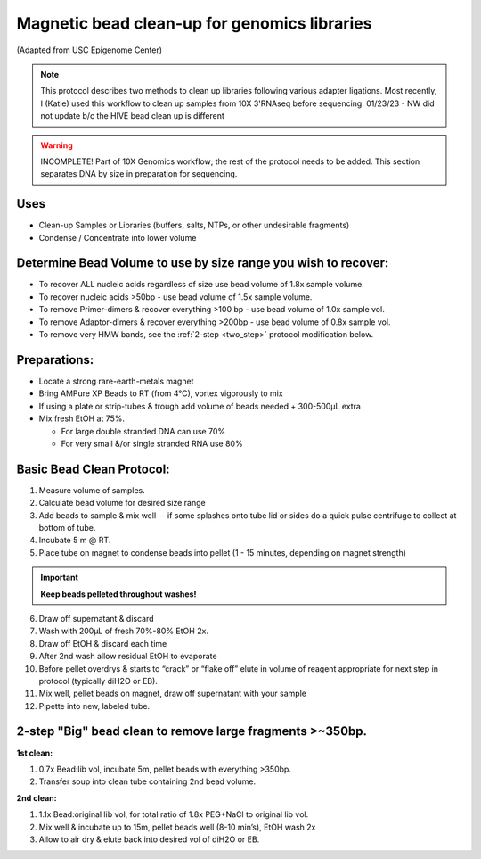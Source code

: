 =============================================
Magnetic bead clean-up for genomics libraries
=============================================
(Adapted from USC Epigenome Center)

.. note::
    This protocol describes two methods to clean up libraries following various adapter ligations. Most recently, I (Katie) used this workflow to clean up samples from 10X 3'RNAseq before sequencing. 
    01/23/23 - NW did not update b/c the HIVE bead clean up is different

.. warning::
  INCOMPLETE! Part of 10X Genomics workflow; the rest of the protocol needs to be added. This section separates DNA by size in preparation for sequencing.



Uses
---------------------------------
* Clean-up Samples or Libraries (buffers, salts, NTPs, or other undesirable fragments)
* Condense / Concentrate into lower volume

Determine Bead Volume to use by size range you wish to recover:
---------------------------------------------------------------

* To recover ALL nucleic acids regardless of size use bead volume of 1.8x sample volume.

* To recover nucleic acids >50bp - use bead volume of 1.5x sample volume.

* To remove Primer-dimers & recover everything >100 bp - use bead volume of 1.0x sample vol.

* To remove Adaptor-dimers & recover everything >200bp - use bead volume of 0.8x sample vol.

* To remove very HMW bands, see the :ref:`2-step <two_step>` protocol modification below.

Preparations:
---------------------------------

* Locate a strong rare-earth-metals magnet

* Bring AMPure XP Beads to RT (from 4\ |degree|\ C), vortex vigorously to mix
* If using a plate or strip-tubes & trough add volume of beads needed + 300-500µL extra

* Mix fresh EtOH  at 75%.

  * For large double stranded DNA can use 70%
  * For very small &/or single stranded RNA use 80%

Basic Bead Clean Protocol:
---------------------------

1. Measure volume of samples.

2. Calculate bead volume for desired size range

3. Add beads to sample & mix well -- if some splashes onto tube lid or sides do a quick pulse centrifuge to collect at bottom of tube.

4. Incubate 5 m @ RT.

5. Place tube on magnet to condense beads into pellet (1 - 15 minutes, depending on magnet strength)

.. important::
  **Keep beads pelleted throughout washes!**

6. Draw off supernatant & discard

7. Wash with 200µL of fresh 70%-80% EtOH 2x.

8. Draw off EtOH & discard each time

9. After 2nd wash allow residual EtOH to evaporate

10. Before pellet overdrys & starts to “crack” or “flake off” elute in volume of reagent appropriate for next step in protocol (typically diH2O or EB).

11. Mix well, pellet beads on magnet, draw off supernatant with your sample

12. Pipette into new, labeled tube.

.. _two_step:

2-step "Big" bead clean to remove large fragments >~350bp.
-----------------------------------------------------------

**1st clean:**

1. 0.7x Bead:lib vol, incubate 5m, pellet beads with everything >350bp.
2. Transfer soup into clean tube containing	 2nd bead volume.

**2nd clean:**

1. 1.1x Bead:original lib vol, for total ratio of 1.8x PEG+NaCl  to original lib vol.
2. Mix well & incubate up to 15m, pellet beads well (8-10 min’s), EtOH wash 2x
3. Allow to air dry & elute back into desired vol of diH2O or EB.

.. |degree| unicode:: U+00B0